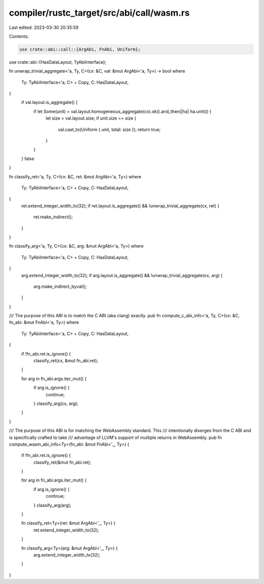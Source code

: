 compiler/rustc_target/src/abi/call/wasm.rs
==========================================

Last edited: 2023-03-30 20:35:59

Contents:

.. code-block:: rs

    use crate::abi::call::{ArgAbi, FnAbi, Uniform};
use crate::abi::{HasDataLayout, TyAbiInterface};

fn unwrap_trivial_aggregate<'a, Ty, C>(cx: &C, val: &mut ArgAbi<'a, Ty>) -> bool
where
    Ty: TyAbiInterface<'a, C> + Copy,
    C: HasDataLayout,
{
    if val.layout.is_aggregate() {
        if let Some(unit) = val.layout.homogeneous_aggregate(cx).ok().and_then(|ha| ha.unit()) {
            let size = val.layout.size;
            if unit.size == size {
                val.cast_to(Uniform { unit, total: size });
                return true;
            }
        }
    }
    false
}

fn classify_ret<'a, Ty, C>(cx: &C, ret: &mut ArgAbi<'a, Ty>)
where
    Ty: TyAbiInterface<'a, C> + Copy,
    C: HasDataLayout,
{
    ret.extend_integer_width_to(32);
    if ret.layout.is_aggregate() && !unwrap_trivial_aggregate(cx, ret) {
        ret.make_indirect();
    }
}

fn classify_arg<'a, Ty, C>(cx: &C, arg: &mut ArgAbi<'a, Ty>)
where
    Ty: TyAbiInterface<'a, C> + Copy,
    C: HasDataLayout,
{
    arg.extend_integer_width_to(32);
    if arg.layout.is_aggregate() && !unwrap_trivial_aggregate(cx, arg) {
        arg.make_indirect_byval();
    }
}

/// The purpose of this ABI is to match the C ABI (aka clang) exactly.
pub fn compute_c_abi_info<'a, Ty, C>(cx: &C, fn_abi: &mut FnAbi<'a, Ty>)
where
    Ty: TyAbiInterface<'a, C> + Copy,
    C: HasDataLayout,
{
    if !fn_abi.ret.is_ignore() {
        classify_ret(cx, &mut fn_abi.ret);
    }

    for arg in fn_abi.args.iter_mut() {
        if arg.is_ignore() {
            continue;
        }
        classify_arg(cx, arg);
    }
}

/// The purpose of this ABI is for matching the WebAssembly standard. This
/// intentionally diverges from the C ABI and is specifically crafted to take
/// advantage of LLVM's support of multiple returns in WebAssembly.
pub fn compute_wasm_abi_info<Ty>(fn_abi: &mut FnAbi<'_, Ty>) {
    if !fn_abi.ret.is_ignore() {
        classify_ret(&mut fn_abi.ret);
    }

    for arg in fn_abi.args.iter_mut() {
        if arg.is_ignore() {
            continue;
        }
        classify_arg(arg);
    }

    fn classify_ret<Ty>(ret: &mut ArgAbi<'_, Ty>) {
        ret.extend_integer_width_to(32);
    }

    fn classify_arg<Ty>(arg: &mut ArgAbi<'_, Ty>) {
        arg.extend_integer_width_to(32);
    }
}


